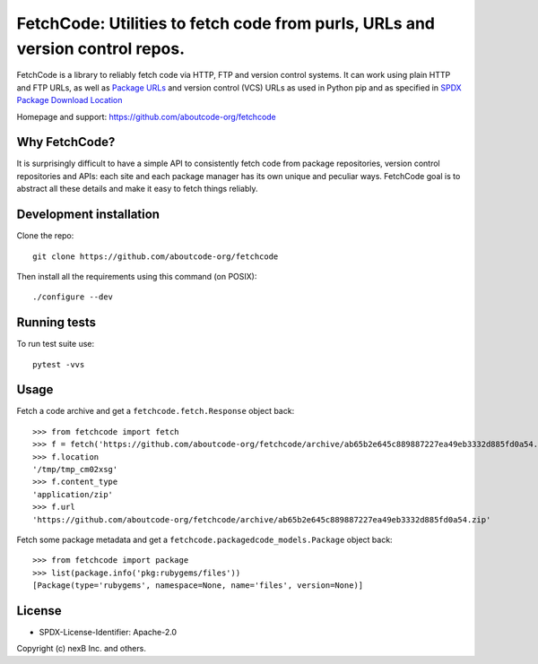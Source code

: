 FetchCode: Utilities to fetch code from purls, URLs and version control repos.
================================================================================

FetchCode is a library to reliably fetch code via HTTP, FTP and version control
systems. It can work using plain HTTP and FTP URLs, as well as
`Package URLs <https://github.com/package-url>`_ and version control (VCS) URLs
as used in Python pip and as specified in `SPDX Package Download Location
<https://spdx.github.io/spdx-spec/3-package-information/#37-package-download-location>`_

Homepage and support: https://github.com/aboutcode-org/fetchcode


Why FetchCode?
--------------

It is surprisingly difficult to have a simple API to consistently fetch code
from package repositories, version control repositories and APIs: each site
and each package manager has its own unique and peculiar ways. FetchCode goal
is to abstract all these details and make it easy to fetch things reliably.


Development installation
--------------------------

Clone the repo::

    git clone https://github.com/aboutcode-org/fetchcode

Then install all the requirements using this command (on POSIX)::

    ./configure --dev


Running tests
----------------

To run test suite use::

    pytest -vvs


Usage
--------

Fetch a code archive and get a ``fetchcode.fetch.Response`` object back::

    >>> from fetchcode import fetch
    >>> f = fetch('https://github.com/aboutcode-org/fetchcode/archive/ab65b2e645c889887227ea49eb3332d885fd0a54.zip')
    >>> f.location
    '/tmp/tmp_cm02xsg'
    >>> f.content_type
    'application/zip'
    >>> f.url
    'https://github.com/aboutcode-org/fetchcode/archive/ab65b2e645c889887227ea49eb3332d885fd0a54.zip'

Fetch some package metadata and get a ``fetchcode.packagedcode_models.Package`` object back::

    >>> from fetchcode import package
    >>> list(package.info('pkg:rubygems/files'))
    [Package(type='rubygems', namespace=None, name='files', version=None)]


License
--------

- SPDX-License-Identifier: Apache-2.0

Copyright (c) nexB Inc. and others.
